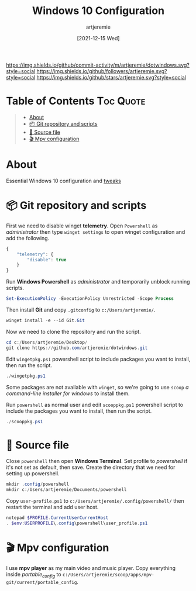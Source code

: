 #+title: Windows 10 Configuration
#+author: artjeremie
#+date: [2021-12-15 Wed]

[[https://img.shields.io/github/commit-activity/m/artjeremie/dotwindows.svg?style=social]]
[[https://img.shields.io/github/followers/artjeremie.svg?style=social]]
[[https://img.shields.io/github/stars/artjeremie.svg?style=social]]

* Table of Contents                                                              :Toc:Quote:
#+BEGIN_QUOTE
- [[#about][About]]
- [[#-git-repository-and-scripts][📦 Git repository and scripts]]
- [[#-source-file][🔗 Source file]]
- [[#-mpv-configuration][🎬 Mpv configuration]]
#+END_QUOTE

* About
Essential Windows 10 configuration and
[[https://github.com/artjeremie/dotwindows/blob/main/tweaks.org][tweaks]]

* 📦 Git repository and scripts
First we need to disable winget *telemetry*. Open =Powershell= as /administrator/ then
type =winget settings= to open winget configuration and add the following.

#+begin_src js
{
    "telemetry": {
        "disable": true
    }
}
#+end_src

Run *Windows Powershell* as /administrator/ and temporarily unblock running scripts.

#+begin_src powershell
Set-ExecutionPolicy -ExecutionPolicy Unrestricted -Scope Process
#+end_src

Then install *Git* and copy =.gitconfig= to =c:/Users/artjeremie/=.

#+begin_src powershell
winget install -e --id Git.Git
#+end_src

Now we need to clone the repository and run the script.

#+begin_src powershell
cd c:/Users/artjeremie/Desktop/
git clone https://github.com/artjeremie/dotwindows.git
#+end_src

Edit =wingetpkg.ps1= powershell script to include packages you want to install,
then run the script.

#+begin_src powershell
./wingetpkg.ps1
#+end_src

Some packages are not available with =winget=, so we're going to use =scoop= /a
command-line installer for windows/ to install them.

Run =powershell= as normal user and edit =scooppkg.ps1= powershell script to include
the packages you want to install, then run the script.

#+begin_src powershell
./scooppkg.ps1
#+end_src

* 🔗 Source file
Close =powershell= then open *Windows Terminal*. Set profile to /powershell/ if it's
not set as default, then save. Create the directory that we need for setting up
powershell.

#+begin_src powershell
mkdir .config/powershell
mkdir c:/Users/artjeremie/Documents/powershell
#+end_src

Copy =user-profile.ps1= to =c:/Users/artjeremie/.config/powershell/= then restart
the terminal and add user host.

#+begin_src powershell
notepad $PROFILE.CurrentUserCurrentHost
. $env:USERPROFILE\.config\powershell\user_profile.ps1
#+end_src

* 🎬 Mpv configuration
I use *mpv player* as my main video and music player. Copy everything inside
/portable_config/ to
=c:/Users/artjeremie/scoop/apps/mpv-git/current/portable_config=.
